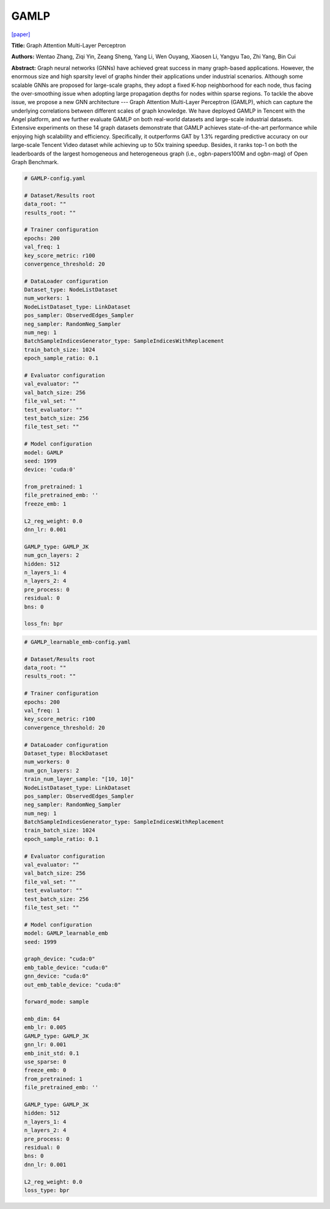 GAMLP
==========

`\[paper\] <https://dl.acm.org/doi/10.1145/3534678.3539121>`_

**Title:** Graph Attention Multi-Layer Perceptron

**Authors:** Wentao Zhang, Ziqi Yin, Zeang Sheng, Yang Li, Wen Ouyang, Xiaosen Li, Yangyu Tao, Zhi Yang, Bin Cui

**Abstract:** Graph neural networks (GNNs) have achieved great success in many graph-based applications. However, the enormous size and high sparsity level of graphs hinder their applications under industrial scenarios. Although some scalable GNNs are proposed for large-scale graphs, they adopt a fixed K-hop neighborhood for each node, thus facing the over-smoothing issue when adopting large propagation depths for nodes within sparse regions. To tackle the above issue, we propose a new GNN architecture --- Graph Attention Multi-Layer Perceptron (GAMLP), which can capture the underlying correlations between different scales of graph knowledge. We have deployed GAMLP in Tencent with the Angel platform, and we further evaluate GAMLP on both real-world datasets and large-scale industrial datasets. Extensive experiments on these 14 graph datasets demonstrate that GAMLP achieves state-of-the-art performance while enjoying high scalability and efficiency. Specifically, it outperforms GAT by 1.3% regarding predictive accuracy on our large-scale Tencent Video dataset while achieving up to 50x training speedup. Besides, it ranks top-1 on both the leaderboards of the largest homogeneous and heterogeneous graph (i.e., ogbn-papers100M and ogbn-mag) of Open Graph Benchmark.

.. code:: yaml

    # GAMLP-config.yaml

    # Dataset/Results root
    data_root: ""
    results_root: ""

    # Trainer configuration
    epochs: 200
    val_freq: 1
    key_score_metric: r100
    convergence_threshold: 20

    # DataLoader configuration
    Dataset_type: NodeListDataset
    num_workers: 1
    NodeListDataset_type: LinkDataset
    pos_sampler: ObservedEdges_Sampler
    neg_sampler: RandomNeg_Sampler
    num_neg: 1
    BatchSampleIndicesGenerator_type: SampleIndicesWithReplacement
    train_batch_size: 1024
    epoch_sample_ratio: 0.1

    # Evaluator configuration
    val_evaluator: ""
    val_batch_size: 256
    file_val_set: ""
    test_evaluator: ""
    test_batch_size: 256
    file_test_set: ""

    # Model configuration
    model: GAMLP
    seed: 1999
    device: 'cuda:0'

    from_pretrained: 1
    file_pretrained_emb: ''
    freeze_emb: 1

    L2_reg_weight: 0.0
    dnn_lr: 0.001

    GAMLP_type: GAMLP_JK
    num_gcn_layers: 2
    hidden: 512
    n_layers_1: 4
    n_layers_2: 4
    pre_process: 0
    residual: 0
    bns: 0

    loss_fn: bpr


.. code:: yaml

    # GAMLP_learnable_emb-config.yaml
    
    # Dataset/Results root
    data_root: ""
    results_root: ""

    # Trainer configuration
    epochs: 200
    val_freq: 1
    key_score_metric: r100
    convergence_threshold: 20

    # DataLoader configuration
    Dataset_type: BlockDataset
    num_workers: 0
    num_gcn_layers: 2
    train_num_layer_sample: "[10, 10]"
    NodeListDataset_type: LinkDataset
    pos_sampler: ObservedEdges_Sampler
    neg_sampler: RandomNeg_Sampler
    num_neg: 1
    BatchSampleIndicesGenerator_type: SampleIndicesWithReplacement
    train_batch_size: 1024
    epoch_sample_ratio: 0.1

    # Evaluator configuration
    val_evaluator: ""
    val_batch_size: 256
    file_val_set: ""
    test_evaluator: ""
    test_batch_size: 256
    file_test_set: ""

    # Model configuration
    model: GAMLP_learnable_emb
    seed: 1999

    graph_device: "cuda:0"
    emb_table_device: "cuda:0"
    gnn_device: "cuda:0"
    out_emb_table_device: "cuda:0"

    forward_mode: sample

    emb_dim: 64
    emb_lr: 0.005
    GAMLP_type: GAMLP_JK
    gnn_lr: 0.001
    emb_init_std: 0.1
    use_sparse: 0
    freeze_emb: 0
    from_pretrained: 1
    file_pretrained_emb: ''

    GAMLP_type: GAMLP_JK
    hidden: 512
    n_layers_1: 4
    n_layers_2: 4
    pre_process: 0
    residual: 0
    bns: 0
    dnn_lr: 0.001

    L2_reg_weight: 0.0
    loss_type: bpr
